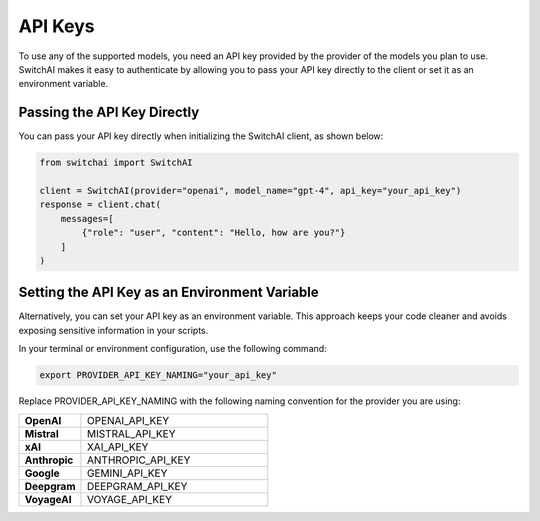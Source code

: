 API Keys
========

To use any of the supported models, you need an API key provided by the provider of the models you plan to use. SwitchAI makes it easy to authenticate by allowing you to pass your API key directly to the client or set it as an environment variable.

Passing the API Key Directly
----------------------------
You can pass your API key directly when initializing the SwitchAI client, as shown below:

.. code:: python

    from switchai import SwitchAI

    client = SwitchAI(provider="openai", model_name="gpt-4", api_key="your_api_key")
    response = client.chat(
        messages=[
            {"role": "user", "content": "Hello, how are you?"}
        ]
    )

Setting the API Key as an Environment Variable
----------------------------------------------

Alternatively, you can set your API key as an environment variable. This approach keeps your code cleaner and avoids exposing sensitive information in your scripts.

In your terminal or environment configuration, use the following command:

.. code:: bash

    export PROVIDER_API_KEY_NAMING="your_api_key"

Replace PROVIDER_API_KEY_NAMING with the following naming convention for the provider you are using:

.. csv-table::
   :widths: 5, 15

    "**OpenAI**", OPENAI_API_KEY
    "**Mistral**", MISTRAL_API_KEY
    "**xAI**", XAI_API_KEY
    "**Anthropic**", ANTHROPIC_API_KEY
    "**Google**", GEMINI_API_KEY
    "**Deepgram**", DEEPGRAM_API_KEY
    "**VoyageAI**", VOYAGE_API_KEY